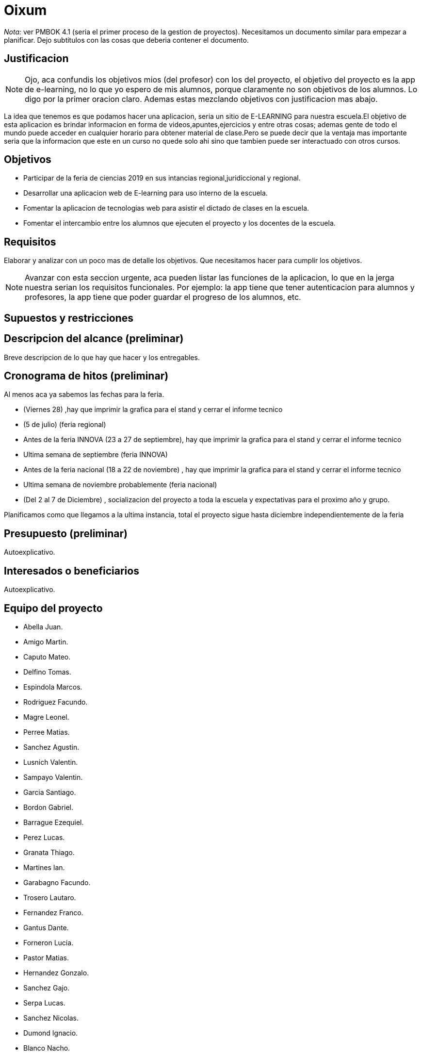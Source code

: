 = Oixum

_Nota:_ ver PMBOK 4.1 (seria el primer proceso de la gestion de proyectos). Necesitamos un documento similar para empezar a planificar. Dejo subtitulos con las cosas que deberia contener el documento.

== Justificacion

NOTE: Ojo, aca confundis los objetivos mios (del profesor) con los del proyecto, el objetivo del proyecto es la app de e-learning, no lo que yo espero de mis alumnos, porque claramente no son objetivos de los alumnos. Lo digo por la primer oracion claro. Ademas estas mezclando objetivos con justificacion mas abajo.

La idea que tenemos es que podamos hacer una aplicacion, seria un sitio de
E-LEARNING para nuestra escuela.El objetivo de esta aplicacion es brindar informacion en forma de videos,apuntes,ejercicios y entre otras cosas;
ademas gente de todo el mundo puede acceder en cualquier horario para obtener material de clase.Pero se puede decir que la ventaja mas importante seria que la informacion que este en un curso no quede solo ahi sino que tambien puede ser interactuado con otros cursos.

== Objetivos

- Participar de la feria de ciencias 2019 en sus intancias regional,juridiccional y regional.
- Desarrollar una aplicacion web de E-learning para uso interno de la escuela.
- Fomentar la aplicacion de tecnologias web para asistir el dictado de clases en la escuela.
- Fomentar el intercambio entre los alumnos que ejecuten el proyecto y los docentes de la escuela.

== Requisitos

Elaborar y analizar con un poco mas de detalle los objetivos. Que necesitamos hacer para cumplir los objetivos.

NOTE: Avanzar con esta seccion urgente, aca pueden listar las funciones de la aplicacion, lo que en la jerga nuestra serian los requisitos funcionales. Por ejemplo: la app tiene que tener autenticacion para alumnos y profesores, la app tiene que poder guardar el progreso de los alumnos, etc.

== Supuestos y restricciones

== Descripcion del alcance (preliminar)

Breve descripcion de lo que hay que hacer y los entregables.

== Cronograma de hitos (preliminar)

Al menos aca ya sabemos las fechas para la feria.

- (Viernes 28) ,hay que imprimir la grafica para el stand y cerrar el informe tecnico
- (5 de julio) (feria regional)
- Antes de la feria INNOVA (23 a 27 de septiembre), hay que imprimir la grafica para el stand y cerrar el informe tecnico
- Ultima semana de septiembre (feria INNOVA)
- Antes de la feria nacional (18 a 22 de noviembre) , hay que imprimir la grafica para el stand y cerrar el informe tecnico
- Ultima semana de noviembre probablemente (feria nacional)
- (Del 2 al 7 de Diciembre) , socializacion del proyecto a toda la escuela y expectativas para el proximo año y grupo.

Planificamos como que llegamos a la ultima instancia, total el proyecto sigue hasta diciembre independientemente de la feria

== Presupuesto (preliminar)

Autoexplicativo.

== Interesados o beneficiarios

Autoexplicativo.

== Equipo del proyecto

- Abella Juan.
- Amigo Martin.
- Caputo Mateo.
- Delfino Tomas.
- Espindola Marcos.
- Rodriguez Facundo.
- Magre Leonel.
- Perree Matias.
- Sanchez Agustin.
- Lusnich Valentin.
- Sampayo Valentin.
- Garcia Santiago.
- Bordon Gabriel.
- Barrague Ezequiel.
- Perez Lucas.
- Granata Thiago.
- Martines Ian.
- Garabagno Facundo.
- Trosero Lautaro.
- Fernandez Franco.
- Gantus Dante.
- Forneron Lucia.
- Pastor Matias.
- Hernandez Gonzalo.
- Sanchez Gajo.
- Serpa Lucas.
- Sanchez Nicolas.
- Dumond Ignacio.
- Blanco Nacho.
- Safe Facundo.
- Tenon Javier.
- Miliani Juan Cruz.
- Sauchella Agustin.
- Vaca Alan.
- Vaccaro Pablo.






La lista de todos nosotros y el nivel jerarquico de cada uno si aplicara.

No tiene que estar todo necesariamente. Vean el PMBOK para sacar ideas de que pueden escribir ahi, vean tambien lo que escribi para el rector para justificar los gastos en ploteos.
